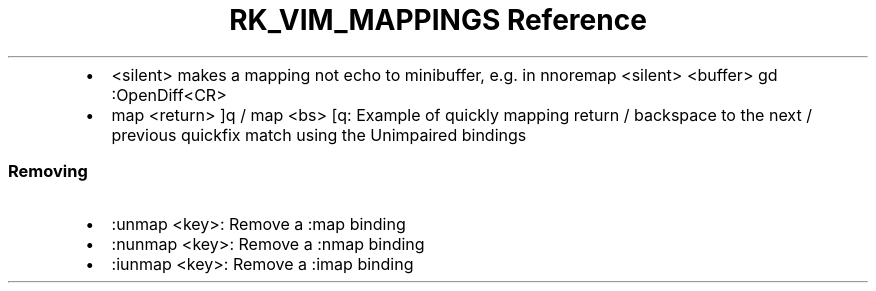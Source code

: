 .\" Automatically generated by Pandoc 3.6
.\"
.TH "RK_VIM_MAPPINGS Reference" "" "" ""
.IP \[bu] 2
\f[CR]<silent>\f[R] makes a mapping not echo to minibuffer, e.g.\ in
\f[CR]nnoremap <silent> <buffer> gd :OpenDiff<CR>\f[R]
.IP \[bu] 2
\f[CR]map <return> ]q\f[R] / \f[CR]map <bs> [q\f[R]: Example of quickly
mapping return / backspace to the next / previous \f[CR]quickfix\f[R]
match using the Unimpaired bindings
.SS Removing
.IP \[bu] 2
\f[CR]:unmap <key>\f[R]: Remove a \f[CR]:map\f[R] binding
.IP \[bu] 2
\f[CR]:nunmap <key>\f[R]: Remove a \f[CR]:nmap\f[R] binding
.IP \[bu] 2
\f[CR]:iunmap <key>\f[R]: Remove a \f[CR]:imap\f[R] binding
